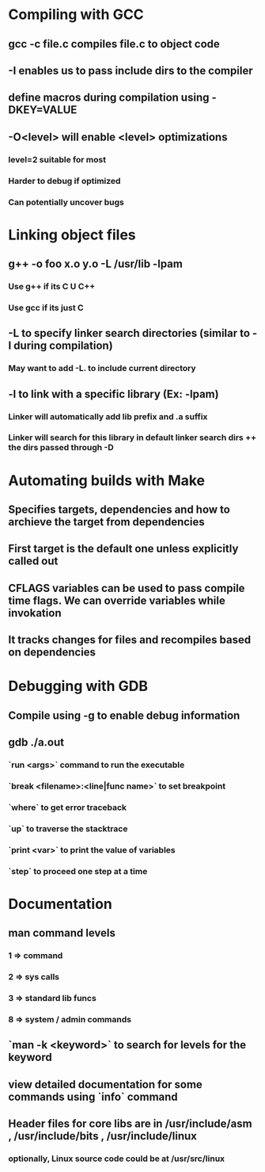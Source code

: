 * Compiling with GCC
** gcc -c file.c compiles file.c to object code
** -I enables us to pass include dirs to the compiler
** define macros during compilation using -DKEY=VALUE
** -O<level> will enable <level> optimizations
*** level=2 suitable for most
*** Harder to debug if optimized
*** Can potentially uncover bugs

* Linking object files
** g++ -o foo x.o y.o -L /usr/lib -lpam
*** Use g++ if its C U C++
*** Use gcc if its just C
** -L to specify linker search directories (similar to -I during compilation)
*** May want to add -L. to include current directory
** -l to link with a specific library (Ex: -lpam)
*** Linker will automatically add lib prefix and .a suffix 
*** Linker will search for this library in default linker search dirs ++ the dirs passed through -D

* Automating builds with Make
** Specifies targets, dependencies and how to archieve the target from dependencies
** First target is the default one unless explicitly called out
** CFLAGS variables can be used to pass compile time flags. We can override variables while invokation
** It tracks changes for files and recompiles based on dependencies

* Debugging with GDB
** Compile using -g to enable debug information
** gdb ./a.out
*** `run <args>` command to run the executable
*** `break <filename>:<line|func name>` to set breakpoint
*** `where` to get error traceback
*** `up` to traverse the stacktrace
*** `print <var>` to print the value of variables
*** `step` to proceed one step at a time

* Documentation
** man command levels
*** 1 => command
*** 2 => sys calls
*** 3 => standard lib funcs
*** 8 => system / admin commands
** `man -k <keyword>` to search for levels for the keyword
** view detailed documentation for some commands using `info` command
** Header files for core libs are in /usr/include/asm , /usr/include/bits , /usr/include/linux
*** optionally, Linux source code could be at /usr/src/linux
